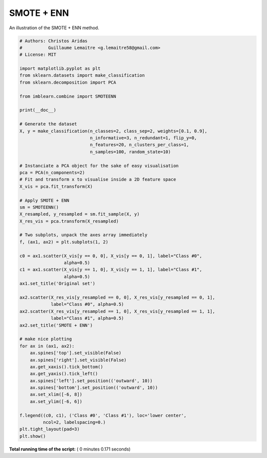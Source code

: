 

.. _sphx_glr_auto_examples_combine_plot_smote_enn.py:


===========
SMOTE + ENN
===========

An illustration of the SMOTE + ENN method.





.. image:: /auto_examples/combine/images/sphx_glr_plot_smote_enn_001.png
    :align: center





.. code-block:: python


    # Authors: Christos Aridas
    #          Guillaume Lemaitre <g.lemaitre58@gmail.com>
    # License: MIT

    import matplotlib.pyplot as plt
    from sklearn.datasets import make_classification
    from sklearn.decomposition import PCA

    from imblearn.combine import SMOTEENN

    print(__doc__)

    # Generate the dataset
    X, y = make_classification(n_classes=2, class_sep=2, weights=[0.1, 0.9],
                               n_informative=3, n_redundant=1, flip_y=0,
                               n_features=20, n_clusters_per_class=1,
                               n_samples=100, random_state=10)

    # Instanciate a PCA object for the sake of easy visualisation
    pca = PCA(n_components=2)
    # Fit and transform x to visualise inside a 2D feature space
    X_vis = pca.fit_transform(X)

    # Apply SMOTE + ENN
    sm = SMOTEENN()
    X_resampled, y_resampled = sm.fit_sample(X, y)
    X_res_vis = pca.transform(X_resampled)

    # Two subplots, unpack the axes array immediately
    f, (ax1, ax2) = plt.subplots(1, 2)

    c0 = ax1.scatter(X_vis[y == 0, 0], X_vis[y == 0, 1], label="Class #0",
                     alpha=0.5)
    c1 = ax1.scatter(X_vis[y == 1, 0], X_vis[y == 1, 1], label="Class #1",
                     alpha=0.5)
    ax1.set_title('Original set')

    ax2.scatter(X_res_vis[y_resampled == 0, 0], X_res_vis[y_resampled == 0, 1],
                label="Class #0", alpha=0.5)
    ax2.scatter(X_res_vis[y_resampled == 1, 0], X_res_vis[y_resampled == 1, 1],
                label="Class #1", alpha=0.5)
    ax2.set_title('SMOTE + ENN')

    # make nice plotting
    for ax in (ax1, ax2):
        ax.spines['top'].set_visible(False)
        ax.spines['right'].set_visible(False)
        ax.get_xaxis().tick_bottom()
        ax.get_yaxis().tick_left()
        ax.spines['left'].set_position(('outward', 10))
        ax.spines['bottom'].set_position(('outward', 10))
        ax.set_xlim([-6, 8])
        ax.set_ylim([-6, 6])

    f.legend((c0, c1), ('Class #0', 'Class #1'), loc='lower center',
             ncol=2, labelspacing=0.)
    plt.tight_layout(pad=3)
    plt.show()

**Total running time of the script:** ( 0 minutes  0.171 seconds)



.. only :: html

 .. container:: sphx-glr-footer


  .. container:: sphx-glr-download

     :download:`Download Python source code: plot_smote_enn.py <plot_smote_enn.py>`



  .. container:: sphx-glr-download

     :download:`Download Jupyter notebook: plot_smote_enn.ipynb <plot_smote_enn.ipynb>`


.. only:: html

 .. rst-class:: sphx-glr-signature

    `Gallery generated by Sphinx-Gallery <https://sphinx-gallery.readthedocs.io>`_
